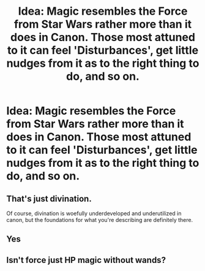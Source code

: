 #+TITLE: Idea: Magic resembles the Force from Star Wars rather more than it does in Canon. Those most attuned to it can feel 'Disturbances', get little nudges from it as to the right thing to do, and so on.

* Idea: Magic resembles the Force from Star Wars rather more than it does in Canon. Those most attuned to it can feel 'Disturbances', get little nudges from it as to the right thing to do, and so on.
:PROPERTIES:
:Author: maxart2001
:Score: 10
:DateUnix: 1620838987.0
:DateShort: 2021-May-12
:FlairText: Prompt
:END:

** That's just divination.

Of course, divination is woefully underdeveloped and underutilized in canon, but the foundations for what you're describing are definitely there.
:PROPERTIES:
:Author: TheLetterJ0
:Score: 13
:DateUnix: 1620844770.0
:DateShort: 2021-May-12
:END:


** Yes
:PROPERTIES:
:Author: DarthVader05555
:Score: 3
:DateUnix: 1620840076.0
:DateShort: 2021-May-12
:END:


** Isn't force just HP magic without wands?
:PROPERTIES:
:Author: I_love_DPs
:Score: 2
:DateUnix: 1620851292.0
:DateShort: 2021-May-13
:END:
